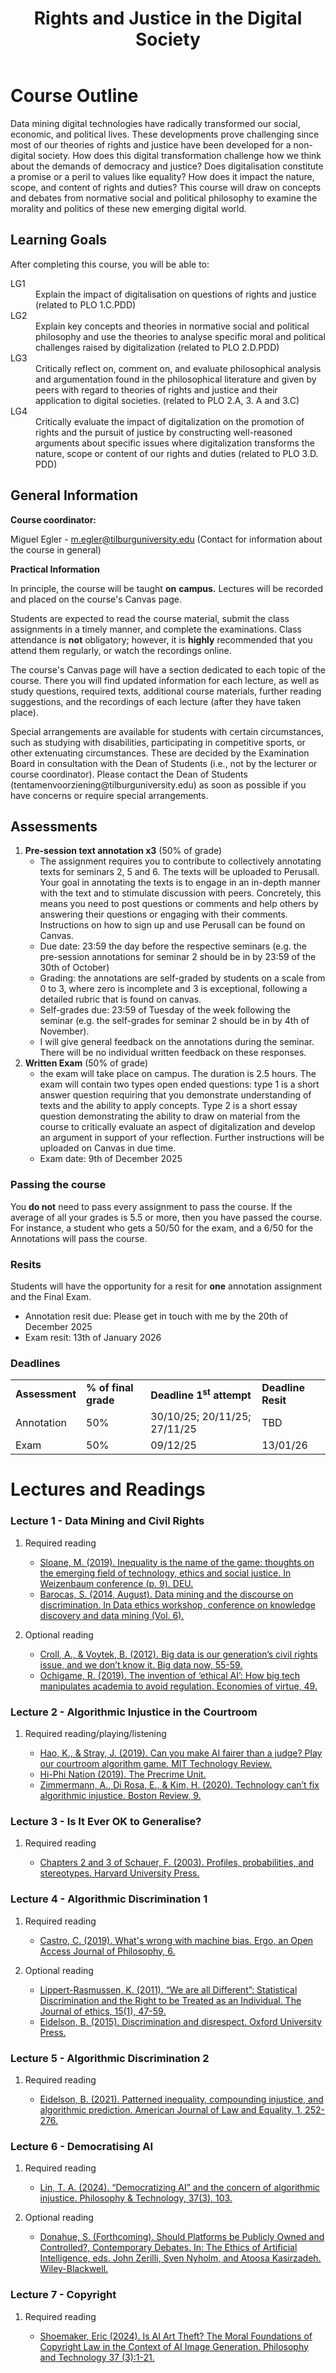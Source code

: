 #+TITLE: Rights and Justice in the Digital Society

* Course Outline
Data mining digital technologies have radically transformed our social, economic, and political lives. These developments prove challenging since most of our theories of rights and justice have been developed for a non-digital society. How does this digital transformation challenge how we think about the demands of democracy and justice? Does digitalisation constitute a promise or a peril to values like equality? How does it impact the nature, scope, and content of rights and duties? This course will draw on concepts and debates from normative social and political philosophy to examine the morality and politics of these new emerging digital world.
** Learning Goals
After completing this course, you will be able to:

+ LG1 :: Explain the impact of digitalisation on questions of rights and justice (related to PLO 1.C.PDD)
+ LG2 :: Explain key concepts and theories in normative social and political philosophy and use the theories to analyse specific moral and political challenges raised by digitalization (related to PLO 2.D.PDD)
+ LG3 :: Critically reflect on, comment on, and evaluate philosophical analysis and argumentation found in the philosophical literature and given by peers with regard to theories of rights and justice and their application to digital societies. (related to PLO 2.A, 3. A and 3.C)
+ LG4 :: Critically evaluate the impact of digitalization on the promotion of rights and the pursuit of justice by constructing well-reasoned arguments about specific issues where digitalization transforms the nature, scope or content of our rights and duties (related to PLO 3.D. PDD)
** General Information
:PROPERTIES:
:CUSTOM_ID: general-information
:END:
*Course coordinator:*

Miguel Egler - [[mailto:m.egler@tilburguniversity.edu][m.egler@tilburguniversity.edu]] (Contact for information about the course in general)

*Practical Information*

In principle, the course will be taught *on* *campus.* Lectures will be recorded and placed on the course's Canvas page.

Students are expected to read the course material, submit the class assignments in a timely manner, and complete the examinations. Class attendance is *not* obligatory; however, it is *highly* recommended that you attend them regularly, or watch the recordings online.

The course's Canvas page will have a section dedicated to each topic of the course. There you will find updated information for each lecture, as well as study questions, required texts, additional course materials, further reading suggestions, and the recordings of each lecture (after they have taken place).

Special arrangements are available for students with certain circumstances, such as studying with disabilities, participating in competitive sports, or other extenuating circumstances. These are decided by the Examination Board in consultation with the Dean of Students (i.e., not by the lecturer or course coordinator). Please contact the Dean of Students (tentamenvoorziening@tilburguniversity.edu) as soon as possible if you have concerns or require special arrangements. 

** Assessments
1. *Pre-session text annotation x3* (50% of grade)
   - The assignment requires you to contribute to collectively annotating texts for seminars 2, 5 and 6. The texts will be uploaded to Perusall. Your goal in annotating the texts is to engage in an in-depth manner with the text and to stimulate discussion with peers. Concretely, this means you need to post questions or comments and help others by answering their questions or engaging with their comments. Instructions on how to sign up and use Perusall can be found on Canvas.
   - Due date: 23:59 the day before the respective seminars (e.g. the pre-session annotations for seminar 2 should be in by 23:59 of the 30th of October)
   - Grading: the annotations are self-graded by students on a scale from 0 to 3, where zero is incomplete and 3 is exceptional, following a detailed rubric that is found on canvas.
   - Self-grades due: 23:59 of Tuesday of the week following the seminar (e.g. the self-grades for seminar 2 should be in by 4th of November).
   - I will give general feedback on the annotations during the seminar. There will be no individual written feedback on these responses.     
2. *Written Exam* (50% of grade)
   - the exam will take place on campus. The duration is 2.5 hours. The exam will contain two types open ended questions: type 1 is a short answer question requiring that you demonstrate understanding of texts and the ability to apply concepts. Type 2 is a short essay question demonstrating the ability to draw on material from the course to critically evaluate an aspect of digitalization and develop an argument in support of your reflection. Further instructions will be uploaded on Canvas in due time.
   - Exam date: 9th of December 2025
*** Passing the course
You *do not* need to pass every assignment to pass the course. If the average of all your grades is 5.5 or more, then you have passed the course. For instance, a student who gets a 50/50 for the exam, and a 6/50 for the Annotations will pass the course.
*** Resits
Students will have the opportunity for a resit for *one* annotation assignment and the Final Exam.
- Annotation resit due: Please get in touch with me by the 20th of December 2025
- Exam resit: 13th of January 2026
*** Deadlines
| *Assessment* | *% of final grade* | *Deadline 1^{st} attempt* | *Deadline Resit*    |
| Annotation | 50%                | 30/10/25; 20/11/25; 27/11/25 | TBD         |
| Exam    | 50%                | 09/12/25 | 13/01/26 |
* Lectures and Readings
*** Lecture 1 - Data Mining and Civil Rights
**** Required reading
- [[https://www.ssoar.info/ssoar/handle/document/62583][Sloane, M. (2019). Inequality is the name of the game: thoughts on the emerging field of technology, ethics and social justice. In Weizenbaum conference (p. 9). DEU.]]
- [[https://www.cs.yale.edu/homes/jf/Barocas-Taxonomy.pdf][Barocas, S. (2014, August). Data mining and the discourse on discrimination. In Data ethics workshop, conference on knowledge discovery and data mining (Vol. 6).]]
**** Optional reading
- [[https://faculty.cc.gatech.edu/~beki/cs4001/big-data.pdf][Croll, A., & Voytek, B. (2012). Big data is our generation’s civil rights issue, and we don’t know it. Big data now, 55-59.]]
- [[https://mediarep.org/bitstream/handle/doc/20441/TOD_46_Phan_2022_Economies-of-Virtue_.pdf?sequence=-1#page=51][Ochigame, R. (2019). The invention of ‘ethical AI’: How big tech manipulates academia to avoid regulation. Economies of virtue, 49.]]
*** Lecture 2 - Algorithmic Injustice in the Courtroom
**** Required reading/playing/listening
- [[https://www.technologyreview.com/2019/10/17/75285/ai-fairer-than-judge-criminal-risk-assessment-algorithm/][Hao, K., & Stray, J. (2019). Can you make AI fairer than a judge? Play our courtroom algorithm game. MIT Technology Review.]]
- [[https://hiphination.org/season-3-episodes/s3-episode-1-the-precrime-unit/][Hi-Phi Nation (2019). The Precrime Unit.]]
- [[https://www.bostonreview.net/articles/annette-zimmermann-algorithmic-political/][Zimmermann, A., Di Rosa, E., & Kim, H. (2020). Technology can’t fix algorithmic injustice. Boston Review, 9.]]
*** Lecture 3 - Is It Ever OK to Generalise?
**** Required reading
- [[https://tilburguniversity.on.worldcat.org/oclc/654291988][Chapters 2 and 3 of Schauer, F. (2003). Profiles, probabilities, and stereotypes. Harvard University Press.]]
*** Lecture 4 - Algorithmic Discrimination 1
**** Required reading
- [[https://doi.org/10.3998/ergo.12405314.0006.015][Castro, C. (2019). What's wrong with machine bias. Ergo, an Open Access Journal of Philosophy, 6.]]
**** Optional reading
- [[https://doi.org/10.1007/s10892-010-9095-6][Lippert-Rasmussen, K. (2011). “We are all Different”: Statistical Discrimination and the Right to be Treated as an Individual. The Journal of ethics, 15(1), 47-59.]]
- [[https://tilburguniversity.on.worldcat.org/oclc/920859219][Eidelson, B. (2015). Discrimination and disrespect. Oxford University Press.]]
*** Lecture 5 - Algorithmic Discrimination 2
**** Required reading
- [[https://direct.mit.edu/ajle/article-pdf/doi/10.1162/ajle_a_00017/1961841/ajle_a_00017.pdf][Eidelson, B. (2021). Patterned inequality, compounding injustice, and algorithmic prediction. American Journal of Law and Equality, 1, 252-276.]]
*** Lecture 6 - Democratising AI
**** Required reading
- [[https://philpapers.org/archive/LINDAA-2.pdf][Lin, T. A. (2024). “Democratizing AI” and the concern of algorithmic injustice. Philosophy & Technology, 37(3), 103.]]
**** Optional reading
- [[https://www.seandonahue.org/_files/ugd/3eb189_b329cdc244a840ef85183218e4e87e78.pdf][Donahue, S. (Forthcoming). Should Platforms be Publicly Owned and Controlled?, Contemporary Debates. In: The Ethics of Artificial Intelligence, eds. John Zerilli, Sven Nyholm, and Atoosa Kasirzadeh. Wiley-Blackwell.]]
*** Lecture 7 - Copyright
**** Required reading
- [[https://doi.org/10.1007/s13347-024-00797-x][Shoemaker, Eric (2024). Is AI Art Theft? The Moral Foundations of Copyright Law in the Context of AI Image Generation. Philosophy and Technology 37 (3):1-21.]]
